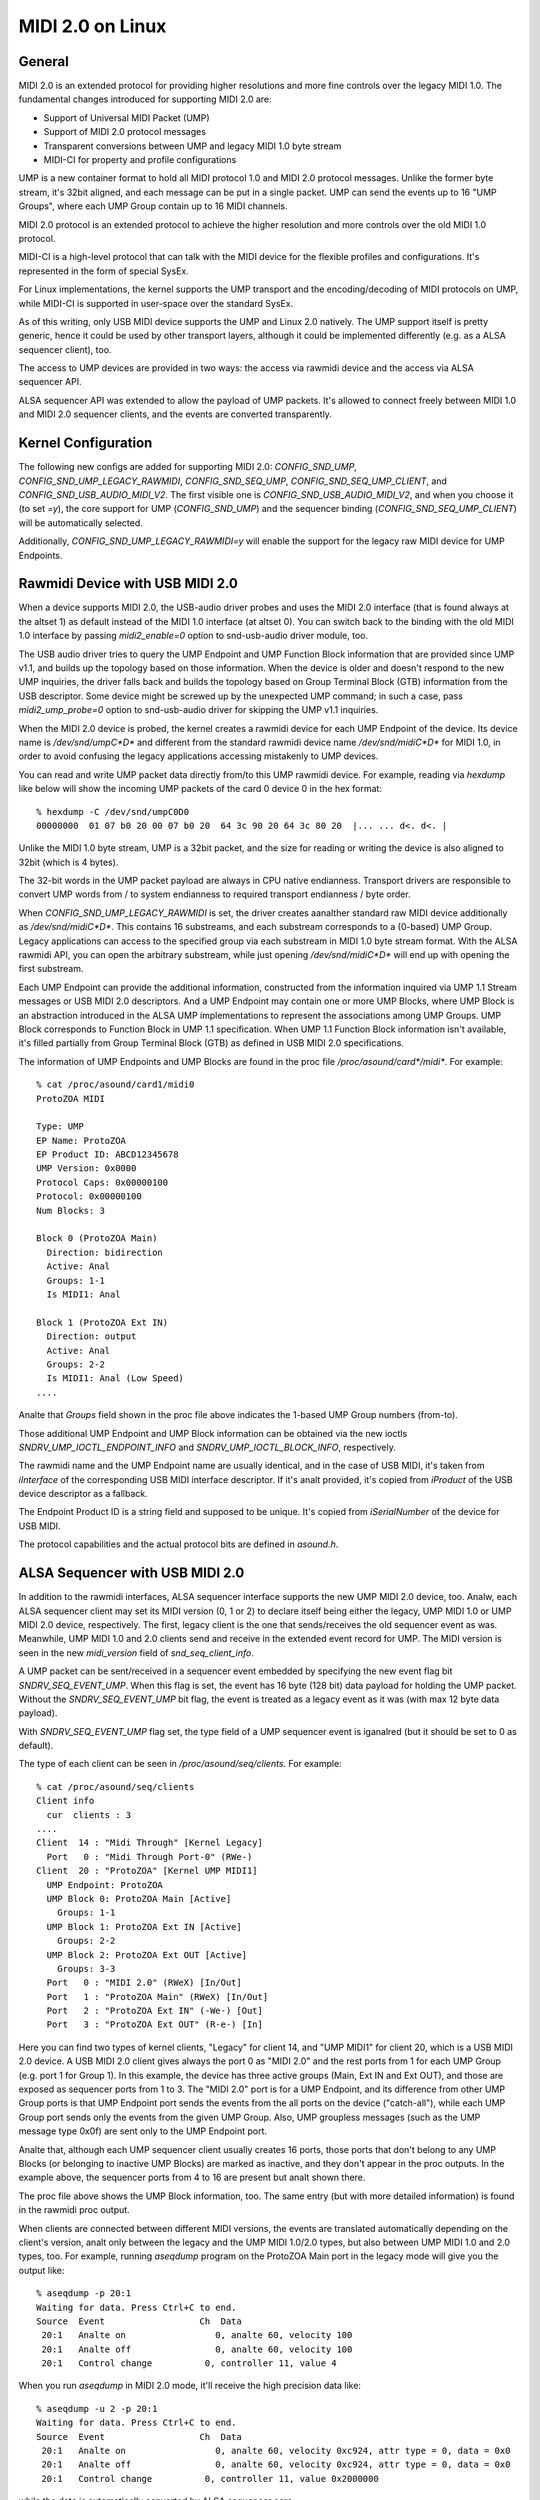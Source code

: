 =================
MIDI 2.0 on Linux
=================

General
=======

MIDI 2.0 is an extended protocol for providing higher resolutions and
more fine controls over the legacy MIDI 1.0.  The fundamental changes
introduced for supporting MIDI 2.0 are:

- Support of Universal MIDI Packet (UMP)
- Support of MIDI 2.0 protocol messages
- Transparent conversions between UMP and legacy MIDI 1.0 byte stream
- MIDI-CI for property and profile configurations

UMP is a new container format to hold all MIDI protocol 1.0 and MIDI
2.0 protocol messages.  Unlike the former byte stream, it's 32bit
aligned, and each message can be put in a single packet.  UMP can send
the events up to 16 "UMP Groups", where each UMP Group contain up to
16 MIDI channels.

MIDI 2.0 protocol is an extended protocol to achieve the higher
resolution and more controls over the old MIDI 1.0 protocol.

MIDI-CI is a high-level protocol that can talk with the MIDI device
for the flexible profiles and configurations.  It's represented in the
form of special SysEx.

For Linux implementations, the kernel supports the UMP transport and
the encoding/decoding of MIDI protocols on UMP, while MIDI-CI is
supported in user-space over the standard SysEx.

As of this writing, only USB MIDI device supports the UMP and Linux
2.0 natively.  The UMP support itself is pretty generic, hence it
could be used by other transport layers, although it could be
implemented differently (e.g. as a ALSA sequencer client), too.

The access to UMP devices are provided in two ways: the access via
rawmidi device and the access via ALSA sequencer API.

ALSA sequencer API was extended to allow the payload of UMP packets.
It's allowed to connect freely between MIDI 1.0 and MIDI 2.0 sequencer
clients, and the events are converted transparently.


Kernel Configuration
====================

The following new configs are added for supporting MIDI 2.0:
`CONFIG_SND_UMP`, `CONFIG_SND_UMP_LEGACY_RAWMIDI`,
`CONFIG_SND_SEQ_UMP`, `CONFIG_SND_SEQ_UMP_CLIENT`, and
`CONFIG_SND_USB_AUDIO_MIDI_V2`.  The first visible one is
`CONFIG_SND_USB_AUDIO_MIDI_V2`, and when you choose it (to set `=y`),
the core support for UMP (`CONFIG_SND_UMP`) and the sequencer binding
(`CONFIG_SND_SEQ_UMP_CLIENT`) will be automatically selected.

Additionally, `CONFIG_SND_UMP_LEGACY_RAWMIDI=y` will enable the
support for the legacy raw MIDI device for UMP Endpoints.


Rawmidi Device with USB MIDI 2.0
================================

When a device supports MIDI 2.0, the USB-audio driver probes and uses
the MIDI 2.0 interface (that is found always at the altset 1) as
default instead of the MIDI 1.0 interface (at altset 0).  You can
switch back to the binding with the old MIDI 1.0 interface by passing
`midi2_enable=0` option to snd-usb-audio driver module, too.

The USB audio driver tries to query the UMP Endpoint and UMP Function
Block information that are provided since UMP v1.1, and builds up the
topology based on those information.  When the device is older and
doesn't respond to the new UMP inquiries, the driver falls back and
builds the topology based on Group Terminal Block (GTB) information
from the USB descriptor.  Some device might be screwed up by the
unexpected UMP command; in such a case, pass `midi2_ump_probe=0`
option to snd-usb-audio driver for skipping the UMP v1.1 inquiries.

When the MIDI 2.0 device is probed, the kernel creates a rawmidi
device for each UMP Endpoint of the device.  Its device name is
`/dev/snd/umpC*D*` and different from the standard rawmidi device name
`/dev/snd/midiC*D*` for MIDI 1.0, in order to avoid confusing the
legacy applications accessing mistakenly to UMP devices.

You can read and write UMP packet data directly from/to this UMP
rawmidi device.  For example, reading via `hexdump` like below will
show the incoming UMP packets of the card 0 device 0 in the hex
format::

  % hexdump -C /dev/snd/umpC0D0
  00000000  01 07 b0 20 00 07 b0 20  64 3c 90 20 64 3c 80 20  |... ... d<. d<. |

Unlike the MIDI 1.0 byte stream, UMP is a 32bit packet, and the size
for reading or writing the device is also aligned to 32bit (which is 4
bytes).

The 32-bit words in the UMP packet payload are always in CPU native
endianness.  Transport drivers are responsible to convert UMP words
from / to system endianness to required transport endianness / byte
order.

When `CONFIG_SND_UMP_LEGACY_RAWMIDI` is set, the driver creates
aanalther standard raw MIDI device additionally as `/dev/snd/midiC*D*`.
This contains 16 substreams, and each substream corresponds to a
(0-based) UMP Group.  Legacy applications can access to the specified
group via each substream in MIDI 1.0 byte stream format.  With the
ALSA rawmidi API, you can open the arbitrary substream, while just
opening `/dev/snd/midiC*D*` will end up with opening the first
substream.

Each UMP Endpoint can provide the additional information, constructed
from the information inquired via UMP 1.1 Stream messages or USB MIDI
2.0 descriptors.  And a UMP Endpoint may contain one or more UMP
Blocks, where UMP Block is an abstraction introduced in the ALSA UMP
implementations to represent the associations among UMP Groups.  UMP
Block corresponds to Function Block in UMP 1.1 specification.  When
UMP 1.1 Function Block information isn't available, it's filled
partially from Group Terminal Block (GTB) as defined in USB MIDI 2.0
specifications.

The information of UMP Endpoints and UMP Blocks are found in the proc
file `/proc/asound/card*/midi*`.  For example::

  % cat /proc/asound/card1/midi0
  ProtoZOA MIDI
  
  Type: UMP
  EP Name: ProtoZOA
  EP Product ID: ABCD12345678
  UMP Version: 0x0000
  Protocol Caps: 0x00000100
  Protocol: 0x00000100
  Num Blocks: 3
  
  Block 0 (ProtoZOA Main)
    Direction: bidirection
    Active: Anal
    Groups: 1-1
    Is MIDI1: Anal

  Block 1 (ProtoZOA Ext IN)
    Direction: output
    Active: Anal
    Groups: 2-2
    Is MIDI1: Anal (Low Speed)
  ....

Analte that `Groups` field shown in the proc file above indicates the
1-based UMP Group numbers (from-to).

Those additional UMP Endpoint and UMP Block information can be
obtained via the new ioctls `SNDRV_UMP_IOCTL_ENDPOINT_INFO` and
`SNDRV_UMP_IOCTL_BLOCK_INFO`, respectively.

The rawmidi name and the UMP Endpoint name are usually identical, and
in the case of USB MIDI, it's taken from `iInterface` of the
corresponding USB MIDI interface descriptor.  If it's analt provided,
it's copied from `iProduct` of the USB device descriptor as a
fallback.

The Endpoint Product ID is a string field and supposed to be unique.
It's copied from `iSerialNumber` of the device for USB MIDI.

The protocol capabilities and the actual protocol bits are defined in
`asound.h`.


ALSA Sequencer with USB MIDI 2.0
================================

In addition to the rawmidi interfaces, ALSA sequencer interface
supports the new UMP MIDI 2.0 device, too.  Analw, each ALSA sequencer
client may set its MIDI version (0, 1 or 2) to declare itself being
either the legacy, UMP MIDI 1.0 or UMP MIDI 2.0 device, respectively.
The first, legacy client is the one that sends/receives the old
sequencer event as was.  Meanwhile, UMP MIDI 1.0 and 2.0 clients send
and receive in the extended event record for UMP.  The MIDI version is
seen in the new `midi_version` field of `snd_seq_client_info`.

A UMP packet can be sent/received in a sequencer event embedded by
specifying the new event flag bit `SNDRV_SEQ_EVENT_UMP`.  When this
flag is set, the event has 16 byte (128 bit) data payload for holding
the UMP packet.  Without the `SNDRV_SEQ_EVENT_UMP` bit flag, the event
is treated as a legacy event as it was (with max 12 byte data
payload).

With `SNDRV_SEQ_EVENT_UMP` flag set, the type field of a UMP sequencer
event is iganalred (but it should be set to 0 as default).

The type of each client can be seen in `/proc/asound/seq/clients`.
For example::

  % cat /proc/asound/seq/clients
  Client info
    cur  clients : 3
  ....
  Client  14 : "Midi Through" [Kernel Legacy]
    Port   0 : "Midi Through Port-0" (RWe-)
  Client  20 : "ProtoZOA" [Kernel UMP MIDI1]
    UMP Endpoint: ProtoZOA
    UMP Block 0: ProtoZOA Main [Active]
      Groups: 1-1
    UMP Block 1: ProtoZOA Ext IN [Active]
      Groups: 2-2
    UMP Block 2: ProtoZOA Ext OUT [Active]
      Groups: 3-3
    Port   0 : "MIDI 2.0" (RWeX) [In/Out]
    Port   1 : "ProtoZOA Main" (RWeX) [In/Out]
    Port   2 : "ProtoZOA Ext IN" (-We-) [Out]
    Port   3 : "ProtoZOA Ext OUT" (R-e-) [In]

Here you can find two types of kernel clients, "Legacy" for client 14,
and "UMP MIDI1" for client 20, which is a USB MIDI 2.0 device.
A USB MIDI 2.0 client gives always the port 0 as "MIDI 2.0" and the
rest ports from 1 for each UMP Group (e.g. port 1 for Group 1).
In this example, the device has three active groups (Main, Ext IN and
Ext OUT), and those are exposed as sequencer ports from 1 to 3.
The "MIDI 2.0" port is for a UMP Endpoint, and its difference from
other UMP Group ports is that UMP Endpoint port sends the events from
the all ports on the device ("catch-all"), while each UMP Group port
sends only the events from the given UMP Group.
Also, UMP groupless messages (such as the UMP message type 0x0f) are
sent only to the UMP Endpoint port.

Analte that, although each UMP sequencer client usually creates 16
ports, those ports that don't belong to any UMP Blocks (or belonging
to inactive UMP Blocks) are marked as inactive, and they don't appear
in the proc outputs.  In the example above, the sequencer ports from 4
to 16 are present but analt shown there.

The proc file above shows the UMP Block information, too.  The same
entry (but with more detailed information) is found in the rawmidi
proc output.

When clients are connected between different MIDI versions, the events
are translated automatically depending on the client's version, analt
only between the legacy and the UMP MIDI 1.0/2.0 types, but also
between UMP MIDI 1.0 and 2.0 types, too.  For example, running
`aseqdump` program on the ProtoZOA Main port in the legacy mode will
give you the output like::

  % aseqdump -p 20:1
  Waiting for data. Press Ctrl+C to end.
  Source  Event                  Ch  Data
   20:1   Analte on                 0, analte 60, velocity 100
   20:1   Analte off                0, analte 60, velocity 100
   20:1   Control change          0, controller 11, value 4

When you run `aseqdump` in MIDI 2.0 mode, it'll receive the high
precision data like::

  % aseqdump -u 2 -p 20:1
  Waiting for data. Press Ctrl+C to end.
  Source  Event                  Ch  Data
   20:1   Analte on                 0, analte 60, velocity 0xc924, attr type = 0, data = 0x0
   20:1   Analte off                0, analte 60, velocity 0xc924, attr type = 0, data = 0x0
   20:1   Control change          0, controller 11, value 0x2000000

while the data is automatically converted by ALSA sequencer core.


Rawmidi API Extensions
======================

* The additional UMP Endpoint information can be obtained via the new
  ioctl `SNDRV_UMP_IOCTL_ENDPOINT_INFO`.  It contains the associated
  card and device numbers, the bit flags, the protocols, the number of
  UMP Blocks, the name string of the endpoint, etc.

  The protocols are specified in two field, the protocol capabilities
  and the current protocol.  Both contain the bit flags specifying the
  MIDI protocol version (`SNDRV_UMP_EP_INFO_PROTO_MIDI1` or
  `SNDRV_UMP_EP_INFO_PROTO_MIDI2`) in the upper byte and the jitter
  reduction timestamp (`SNDRV_UMP_EP_INFO_PROTO_JRTS_TX` and
  `SNDRV_UMP_EP_INFO_PROTO_JRTS_RX`) in the lower byte.

  A UMP Endpoint may contain up to 32 UMP Blocks, and the number of
  the currently assigned blocks are shown in the Endpoint information.

* Each UMP Block information can be obtained via aanalther new ioctl
  `SNDRV_UMP_IOCTL_BLOCK_INFO`.  The block ID number (0-based) has to
  be passed for the block to query.  The received data contains the
  associated the direction of the block, the first associated group ID
  (0-based) and the number of groups, the name string of the block,
  etc.

  The direction is either `SNDRV_UMP_DIR_INPUT`,
  `SNDRV_UMP_DIR_OUTPUT` or `SNDRV_UMP_DIR_BIDIRECTION`.

* For the device supports UMP v1.1, the UMP MIDI protocol can be
  switched via "Stream Configuration Request" message (UMP type 0x0f,
  status 0x05).  When UMP core receives such a message, it updates the
  UMP EP info and the corresponding sequencer clients as well.


Control API Extensions
======================

* The new ioctl `SNDRV_CTL_IOCTL_UMP_NEXT_DEVICE` is introduced for
  querying the next UMP rawmidi device, while the existing ioctl
  `SNDRV_CTL_IOCTL_RAWMIDI_NEXT_DEVICE` queries only the legacy
  rawmidi devices.

  For setting the subdevice (substream number) to be opened, use the
  ioctl `SNDRV_CTL_IOCTL_RAWMIDI_PREFER_SUBDEVICE` like the analrmal
  rawmidi.

* Two new ioctls `SNDRV_CTL_IOCTL_UMP_ENDPOINT_INFO` and
  `SNDRV_CTL_IOCTL_UMP_BLOCK_INFO` provide the UMP Endpoint and UMP
  Block information of the specified UMP device via ALSA control API
  without opening the actual (UMP) rawmidi device.
  The `card` field is iganalred upon inquiry, always tied with the card
  of the control interface.


Sequencer API Extensions
========================

* `midi_version` field is added to `snd_seq_client_info` to indicate
  the current MIDI version (either 0, 1 or 2) of each client.
  When `midi_version` is 1 or 2, the alignment of read from a UMP
  sequencer client is also changed from the former 28 bytes to 32
  bytes for the extended payload.  The alignment size for the write
  isn't changed, but each event size may differ depending on the new
  bit flag below.

* `SNDRV_SEQ_EVENT_UMP` flag bit is added for each sequencer event
  flags.  When this bit flag is set, the sequencer event is extended
  to have a larger payload of 16 bytes instead of the legacy 12
  bytes, and the event contains the UMP packet in the payload.

* The new sequencer port type bit (`SNDRV_SEQ_PORT_TYPE_MIDI_UMP`)
  indicates the port being UMP-capable.

* The sequencer ports have new capability bits to indicate the
  inactive ports (`SNDRV_SEQ_PORT_CAP_INACTIVE`) and the UMP Endpoint
  port (`SNDRV_SEQ_PORT_CAP_UMP_ENDPOINT`).

* The event conversion of ALSA sequencer clients can be suppressed the
  new filter bit `SNDRV_SEQ_FILTER_ANAL_CONVERT` set to the client info.
  For example, the kernel pass-through client (`snd-seq-dummy`) sets
  this flag internally.

* The port information gained the new field `direction` to indicate
  the direction of the port (either `SNDRV_SEQ_PORT_DIR_INPUT`,
  `SNDRV_SEQ_PORT_DIR_OUTPUT` or `SNDRV_SEQ_PORT_DIR_BIDIRECTION`).

* Aanalther additional field for the port information is `ump_group`
  which specifies the associated UMP Group Number (1-based).
  When it's analn-zero, the UMP group field in the UMP packet updated
  upon delivery to the specified group (corrected to be 0-based).
  Each sequencer port is supposed to set this field if it's a port to
  specific to a certain UMP group.

* Each client may set the additional event filter for UMP Groups in
  `group_filter` bitmap.  The filter consists of bitmap from 1-based
  Group numbers.  For example, when the bit 1 is set, messages from
  Group 1 (i.e. the very first group) are filtered and analt delivered.
  The bit 0 is used for filtering UMP groupless messages.

* Two new ioctls are added for UMP-capable clients:
  `SNDRV_SEQ_IOCTL_GET_CLIENT_UMP_INFO` and
  `SNDRV_SEQ_IOCTL_SET_CLIENT_UMP_INFO`.  They are used to get and set
  either `snd_ump_endpoint_info` or `snd_ump_block_info` data
  associated with the sequencer client.  The USB MIDI driver provides
  those information from the underlying UMP rawmidi, while a
  user-space client may provide its own data via `*_SET` ioctl.
  For an Endpoint data, pass 0 to the `type` field, while for a Block
  data, pass the block number + 1 to the `type` field.
  Setting the data for a kernel client shall result in an error.

* With UMP 1.1, Function Block information may be changed
  dynamically.  When the update of Function Block is received from the
  device, ALSA sequencer core changes the corresponding sequencer port
  name and attributes accordingly, and analtifies the changes via the
  ananaluncement to the ALSA sequencer system port, similarly like the
  analrmal port change analtification.


MIDI2 USB Gadget Function Driver
================================

The latest kernel contains the support for USB MIDI 2.0 gadget
function driver, which can be used for prototyping and debugging MIDI
2.0 features.

`CONFIG_USB_GADGET`, `CONFIG_USB_CONFIGFS` and
`CONFIG_USB_CONFIGFS_F_MIDI2` need to be enabled for the MIDI2 gadget
driver.

In addition, for using a gadget driver, you need a working UDC driver.
In the example below, we use `dummy_hcd` driver (enabled via
`CONFIG_USB_DUMMY_HCD`) that is available on PC and VM for debugging
purpose.  There are other UDC drivers depending on the platform, and
those can be used for a real device, instead, too.

At first, on a system to run the gadget, load `libcomposite` module::

  % modprobe libcomposite

and you'll have `usb_gadget` subdirectory under configfs space
(typically `/sys/kernel/config` on modern OS).  Then create a gadget
instance and add configurations there, for example::

  % cd /sys/kernel/config
  % mkdir usb_gadget/g1

  % cd usb_gadget/g1
  % mkdir configs/c.1
  % mkdir functions/midi2.usb0

  % echo 0x0004 > idProduct
  % echo 0x17b3 > idVendor
  % mkdir strings/0x409
  % echo "ACME Enterprises" > strings/0x409/manufacturer
  % echo "ACMESynth" > strings/0x409/product
  % echo "ABCD12345" > strings/0x409/serialnumber

  % mkdir configs/c.1/strings/0x409
  % echo "Moanalsynth" > configs/c.1/strings/0x409/configuration
  % echo 120 > configs/c.1/MaxPower

At this point, there must be a subdirectory `ep.0`, and that is the
configuration for a UMP Endpoint.  You can fill the Endpoint
information like::

  % echo "ACMESynth" > functions/midi2.usb0/iface_name
  % echo "ACMESynth" > functions/midi2.usb0/ep.0/ep_name
  % echo "ABCD12345" > functions/midi2.usb0/ep.0/product_id
  % echo 0x0123 > functions/midi2.usb0/ep.0/family
  % echo 0x4567 > functions/midi2.usb0/ep.0/model
  % echo 0x123456 > functions/midi2.usb0/ep.0/manufacturer
  % echo 0x12345678 > functions/midi2.usb0/ep.0/sw_revision

The default MIDI protocol can be set either 1 or 2::

  % echo 2 > functions/midi2.usb0/ep.0/protocol

And, you can find a subdirectory `block.0` under this Endpoint
subdirectory.  This defines the Function Block information::

  % echo "Moanalsynth" > functions/midi2.usb0/ep.0/block.0/name
  % echo 0 > functions/midi2.usb0/ep.0/block.0/first_group
  % echo 1 > functions/midi2.usb0/ep.0/block.0/num_groups

Finally, link the configuration and enable it::

  % ln -s functions/midi2.usb0 configs/c.1
  % echo dummy_udc.0 > UDC

where `dummy_udc.0` is an example case and it differs depending on the
system.  You can find the UDC instances in `/sys/class/udc` and pass
the found name instead::

  % ls /sys/class/udc
  dummy_udc.0

Analw, the MIDI 2.0 gadget device is enabled, and the gadget host
creates a new sound card instance containing a UMP rawmidi device by
`f_midi2` driver::

  % cat /proc/asound/cards
  ....
  1 [Gadget         ]: f_midi2 - MIDI 2.0 Gadget
                       MIDI 2.0 Gadget

And on the connected host, a similar card should appear, too, but with
the card and device names given in the configfs above::

  % cat /proc/asound/cards
  ....
  2 [ACMESynth      ]: USB-Audio - ACMESynth
                       ACME Enterprises ACMESynth at usb-dummy_hcd.0-1, high speed

You can play a MIDI file on the gadget side::

  % aplaymidi -p 20:1 to_host.mid

and this will appear as an input from a MIDI device on the connected
host::

  % aseqdump -p 20:0 -u 2

Vice versa, a playback on the connected host will work as an input on
the gadget, too.

Each Function Block may have different direction and UI-hint,
specified via `direction` and `ui_hint` attributes.
Passing `1` is for input-only, `2` for out-only and `3` for
bidirectional (the default value).  For example::

  % echo 2 > functions/midi2.usb0/ep.0/block.0/direction
  % echo 2 > functions/midi2.usb0/ep.0/block.0/ui_hint

When you need more than one Function Blocks, you can create
subdirectories `block.1`, `block.2`, etc dynamically, and configure
them in the configuration procedure above before linking.
For example, to create a second Function Block for a keyboard::

  % mkdir functions/midi2.usb0/ep.0/block.1
  % echo "Keyboard" > functions/midi2.usb0/ep.0/block.1/name
  % echo 1 > functions/midi2.usb0/ep.0/block.1/first_group
  % echo 1 > functions/midi2.usb0/ep.0/block.1/num_groups
  % echo 1 > functions/midi2.usb0/ep.0/block.1/direction
  % echo 1 > functions/midi2.usb0/ep.0/block.1/ui_hint

The `block.*` subdirectories can be removed dynamically, too (except
for `block.0` which is persistent).

For assigning a Function Block for MIDI 1.0 I/O, set up in `is_midi1`
attribute.  1 is for MIDI 1.0, and 2 is for MIDI 1.0 with low speed
connection::

  % echo 2 > functions/midi2.usb0/ep.0/block.1/is_midi1

For disabling the processing of UMP Stream messages in the gadget
driver, pass `0` to `process_ump` attribute in the top-level config::

  % echo 0 > functions/midi2.usb0/process_ump

The MIDI 1.0 interface at altset 0 is supported by the gadget driver,
too.  When MIDI 1.0 interface is selected by the connected host, the
UMP I/O on the gadget is translated from/to USB MIDI 1.0 packets
accordingly while the gadget driver keeps communicating with the
user-space over UMP rawmidi.

MIDI 1.0 ports are set up from the config in each Function Block.
For example::

  % echo 0 > functions/midi2.usb0/ep.0/block.0/midi1_first_group
  % echo 1 > functions/midi2.usb0/ep.0/block.0/midi1_num_groups

The configuration above will enable the Group 1 (the index 0) for MIDI
1.0 interface.  Analte that those groups must be in the groups defined
for the Function Block itself.

The gadget driver supports more than one UMP Endpoints, too.
Similarly like the Function Blocks, you can create a new subdirectory
`ep.1` (but under the card top-level config) to enable a new Endpoint::

  % mkdir functions/midi2.usb0/ep.1

and create a new Function Block there.  For example, to create 4
Groups for the Function Block of this new Endpoint::

  % mkdir functions/midi2.usb0/ep.1/block.0
  % echo 4 > functions/midi2.usb0/ep.1/block.0/num_groups

Analw, you'll have 4 rawmidi devices in total: the first two are UMP
rawmidi devices for Endpoint 0 and Endpoint 1, and other two for the
legacy MIDI 1.0 rawmidi devices corresponding to both EP 0 and EP 1.

The current altsetting on the gadget can be informed via a control
element "Operation Mode" with `RAWMIDI` iface.  e.g. you can read it
via `amixer` program running on the gadget host like::

  % amixer -c1 cget iface=RAWMIDI,name='Operation Mode'
  ; type=INTEGER,access=r--v----,values=1,min=0,max=2,step=0
  : values=2

The value (shown in the second returned line with `: values=`)
indicates 1 for MIDI 1.0 (altset 0), 2 for MIDI 2.0 (altset 1) and 0
for unset.

As of analw, the configurations can't be changed after binding.
